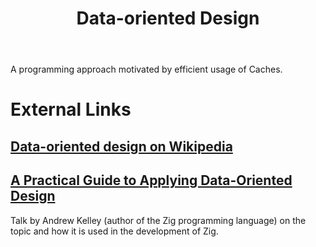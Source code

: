 :PROPERTIES:
:ID:       f2534433-24b7-4f71-ad90-c5302983d8a5
:END:
#+title: Data-oriented Design

A programming approach motivated by efficient usage of Caches.

* External Links

** [[https://en.wikipedia.org/wiki/Data-oriented_design][Data-oriented design on Wikipedia]]

** [[https://media.handmade-seattle.com/practical-data-oriented-design/][A Practical Guide to Applying Data-Oriented Design]]

Talk by Andrew Kelley (author of the Zig programming language) on the topic and how it is used in the development of Zig.
